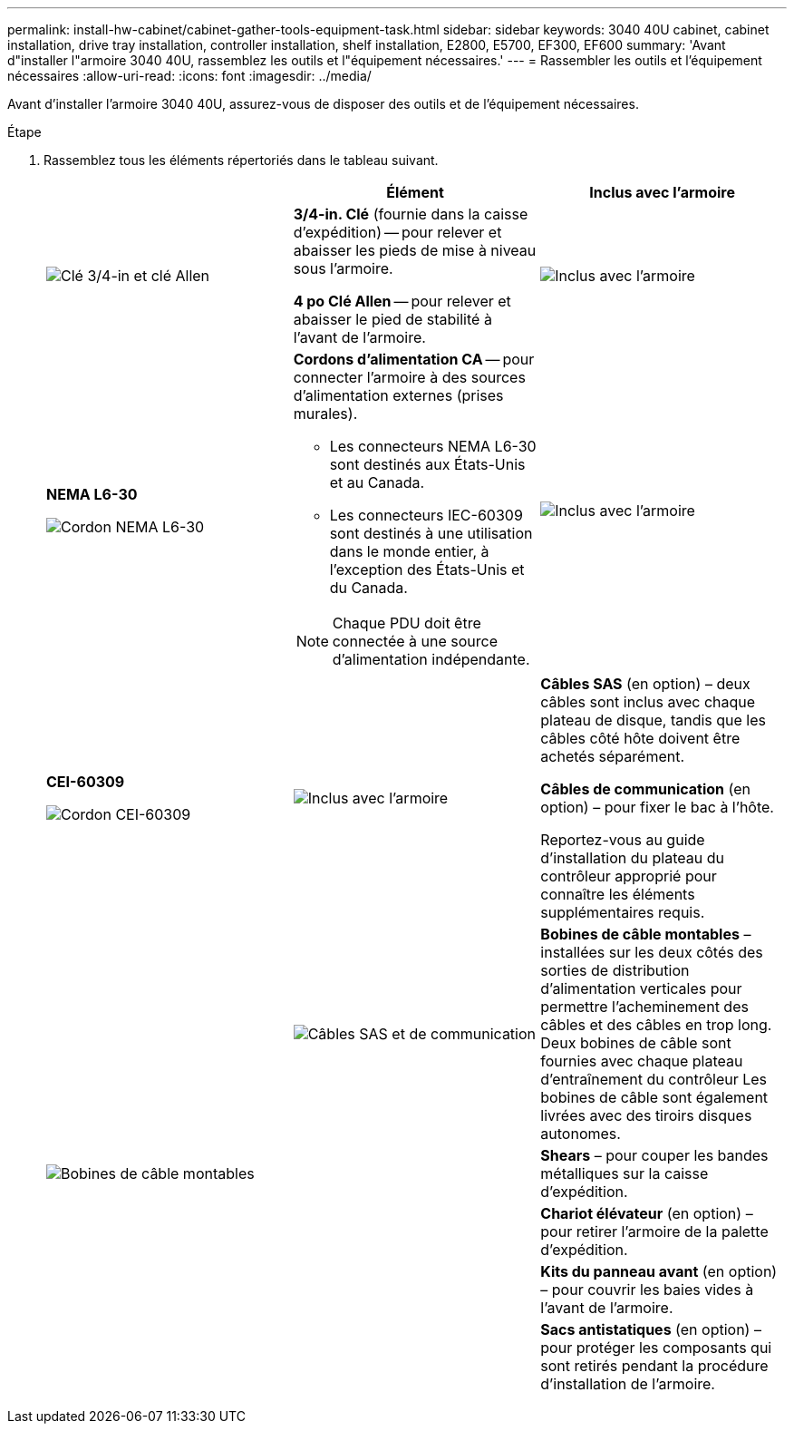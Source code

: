 ---
permalink: install-hw-cabinet/cabinet-gather-tools-equipment-task.html 
sidebar: sidebar 
keywords: 3040 40U cabinet, cabinet installation, drive tray installation, controller installation, shelf installation, E2800, E5700, EF300, EF600 
summary: 'Avant d"installer l"armoire 3040 40U, rassemblez les outils et l"équipement nécessaires.' 
---
= Rassembler les outils et l'équipement nécessaires
:allow-uri-read: 
:icons: font
:imagesdir: ../media/


[role="lead"]
Avant d'installer l'armoire 3040 40U, assurez-vous de disposer des outils et de l'équipement nécessaires.

.Étape
. Rassemblez tous les éléments répertoriés dans le tableau suivant.
+
|===
|  | Élément | Inclus avec l'armoire 


 a| 
image:../media/83009_02.gif["Clé 3/4-in et clé Allen"]
 a| 
*3/4-in. Clé* (fournie dans la caisse d'expédition) -- pour relever et abaisser les pieds de mise à niveau sous l'armoire.

*4 po Clé Allen* -- pour relever et abaisser le pied de stabilité à l'avant de l'armoire.
 a| 
image:../media/77037_11.gif["Inclus avec l'armoire"]



 a| 
*NEMA L6-30*

image:../media/73121_01_dwg_nema_l6_30_power_cord.gif["Cordon NEMA L6-30"]
 a| 
*Cordons d'alimentation CA* -- pour connecter l'armoire à des sources d'alimentation externes (prises murales).

** Les connecteurs NEMA L6-30 sont destinés aux États-Unis et au Canada.
** Les connecteurs IEC-60309 sont destinés à une utilisation dans le monde entier, à l'exception des États-Unis et du Canada.



NOTE: Chaque PDU doit être connectée à une source d'alimentation indépendante.
 a| 
image:../media/77037_11.gif["Inclus avec l'armoire"]



 a| 
**CEI-60309**

image:../media/73122_01_dwg_iec_60309_power_cord.gif["Cordon CEI-60309"]



 a| 
image:../media/78038_21.png["Inclus avec l'armoire"]
 a| 
**Câbles SAS** (en option) – deux câbles sont inclus avec chaque plateau de disque, tandis que les câbles côté hôte doivent être achetés séparément.

**Câbles de communication** (en option) – pour fixer le bac à l'hôte.

Reportez-vous au guide d'installation du plateau du contrôleur approprié pour connaître les éléments supplémentaires requis.
 a| 



 a| 
image:../media/77038_06.gif["Câbles SAS et de communication"]
 a| 
**Bobines de câble montables** – installées sur les deux côtés des sorties de distribution d'alimentation verticales pour permettre l'acheminement des câbles et des câbles en trop long. Deux bobines de câble sont fournies avec chaque plateau d'entraînement du contrôleur Les bobines de câble sont également livrées avec des tiroirs disques autonomes.
 a| 
image:../media/77037_11.gif["Bobines de câble montables"]



 a| 
 a| 
**Shears** – pour couper les bandes métalliques sur la caisse d'expédition.
 a| 



 a| 
 a| 
**Chariot élévateur** (en option) – pour retirer l'armoire de la palette d'expédition.
 a| 



 a| 
 a| 
**Kits du panneau avant** (en option) – pour couvrir les baies vides à l'avant de l'armoire.
 a| 



 a| 
 a| 
**Sacs antistatiques** (en option) – pour protéger les composants qui sont retirés pendant la procédure d'installation de l'armoire.
 a| 

|===

